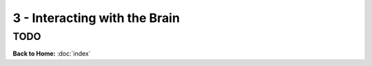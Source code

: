 3 - Interacting with the Brain
==============================


TODO
----


**Back to Home:** :doc:`index`
